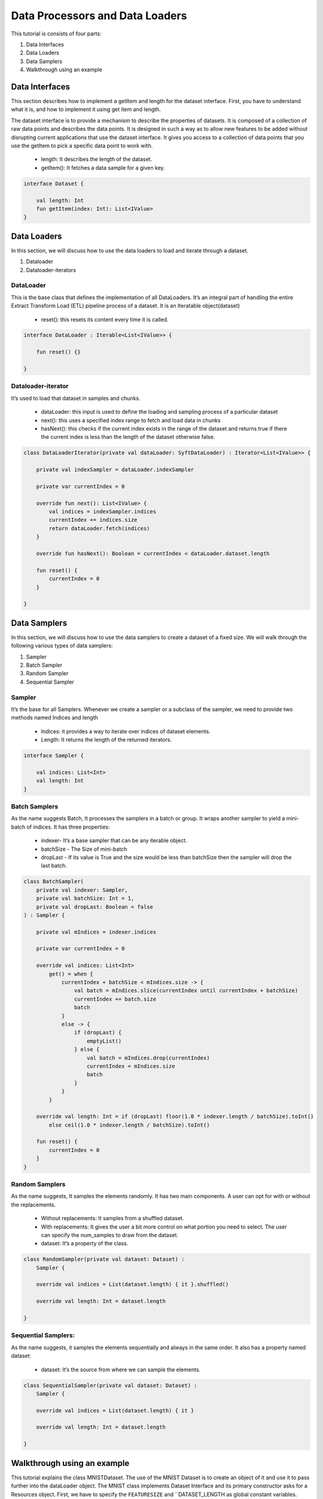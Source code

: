 Data Processors and Data Loaders
================================

This tutorial is consists of four parts:

1. Data Interfaces
2. Data Loaders
3. Data Samplers
4. Walkthrough using an example

Data Interfaces
---------------

This section describes how to implement a getItem and length for the dataset interface. First, you have to understand what it is, and how to implement it using get item and length.

The dataset interface is to provide a mechanism to describe the properties of datasets. It is composed of a collection of raw data points and describes the data points. It is designed in such a way as to allow new features to be added without disrupting current applications that use the dataset interface. It gives you access to a collection of data points that you use the getItem to pick a specific data point to work with.
  
  * length: It describes the length of the dataset.
  * getItem(): It fetches a data sample for a given key. 

.. code:: kotlin

    interface Dataset {

        val length: Int
        fun getItem(index: Int): List<IValue>
    }


Data Loaders
------------

In this section, we will discuss how to use the data loaders to load and iterate through a dataset.

#. Dataloader
#. Dataloader-iterators


DataLoader
~~~~~~~~~~

This is the base class that defines the implementation of all DataLoaders.
It’s an integral part of handling the entire Extract Transform Load (ETL) pipeline process of a dataset. It is an Iteratable object(dataset)

    * reset(): this resets its content every time it is called.

.. code:: kotlin

        interface DataLoader : Iterable<List<IValue>> {

            fun reset() {}

        }



Dataloader-iterator
~~~~~~~~~~~~~~~~~~~

It’s used to load that dataset in samples and chunks.

    * dataLoader: this input is used to define the loading and sampling process of a particular dataset
    * next(): this uses a specified index range to fetch and load data in chunks
    * hasNext(): this checks if the current index exists in the range of the dataset and returns true if there the current index is less than the length of the dataset otherwise false.



.. code:: kotlin

        class DataLoaderIterator(private val dataLoader: SyftDataLoader) : Iterator<List<IValue>> {

            private val indexSampler = dataLoader.indexSampler

            private var currentIndex = 0

            override fun next(): List<IValue> {
                val indices = indexSampler.indices
                currentIndex += indices.size
                return dataLoader.fetch(indices)
            }

            override fun hasNext(): Boolean = currentIndex < dataLoader.dataset.length

            fun reset() {
                currentIndex = 0
            }

        }



Data Samplers
-------------

In this section, we will discuss how to use the data samplers to create a
dataset of a fixed size. We will walk through the following various types of data samplers:

#. Sampler
#. Batch Sampler
#. Random Sampler
#. Sequential Sampler

Sampler
~~~~~~~~

It’s the base for all Samplers. Whenever we create a sampler or a subclass of the sampler, we need to provide two methods named Indices and length

    * Indices: it provides a way to iterate over indices of dataset elements.
    * Length: It returns the length of the returned iterators.

.. code:: kotlin

        interface Sampler {

            val indices: List<Int>
            val length: Int
        }


Batch Samplers
~~~~~~~~~~~~~~~~

As the name suggests Batch, It processes the samplers in a batch or group. It wraps another sampler to yield a mini-batch of indices. It has three properties:

    * indexer- It’s a base sampler that can be any iterable object.
    * batchSize - The Size of mini-batch
    * dropLast - If its value is True and the size would be less than batchSize then the sampler will drop the last batch.

.. code:: kotlin

        class BatchSampler(
            private val indexer: Sampler,
            private val batchSize: Int = 1,
            private val dropLast: Boolean = false
        ) : Sampler {

            private val mIndices = indexer.indices

            private var currentIndex = 0

            override val indices: List<Int>
                get() = when {
                    currentIndex + batchSize < mIndices.size -> {
                        val batch = mIndices.slice(currentIndex until currentIndex + batchSize)
                        currentIndex += batch.size
                        batch
                    }
                    else -> {
                        if (dropLast) {
                            emptyList()
                        } else {
                            val batch = mIndices.drop(currentIndex)
                            currentIndex = mIndices.size
                            batch
                        }
                    }
                }

            override val length: Int = if (dropLast) floor(1.0 * indexer.length / batchSize).toInt()
                else ceil(1.0 * indexer.length / batchSize).toInt()

            fun reset() {
                currentIndex = 0
            }
        }


Random Samplers
~~~~~~~~~~~~~~~~

As the name suggests, It samples the elements randomly. It has two main components. A user can opt for with or without the replacements.

    * Without replacements: It samples from a shuffled dataset.
    * With replacements: It gives the user a bit more control on what portion you need to select. The user can specify the num_samples to draw from the dataset.
    * dataset: It’s a property of the class.

.. code:: kotlin

    class RandomSampler(private val dataset: Dataset) :
        Sampler {

        override val indices = List(dataset.length) { it }.shuffled()

        override val length: Int = dataset.length

    }

Sequential Samplers:
~~~~~~~~~~~~~~~~~~~~

As the name suggests, it samples the elements sequentially and always in the same order. It also has a property named dataset:

    * dataset: It’s the source from where we can sample the elements.

.. code:: kotlin

        class SequentialSampler(private val dataset: Dataset) :
            Sampler {

            override val indices = List(dataset.length) { it }

            override val length: Int = dataset.length

        }





Walkthrough using an example
----------------------------

This tutorial explains the class MNISTDataset. The use of the MNIST Dataset is to create an object of it and use it to pass further into the dataLoader object. The MNIST class implements Dataset Interface and its primary constructor asks for a Resources object. First, we have to specify the ``FEATURESIZE`` and ``DATASET_LENGTH as global constant variables.

Step 1: Define Methods 
* returnDataLoader()
* returnLabelReader() 

.. code:: kotlin

  private fun returnDataReader() = BufferedReader(
        InputStreamReader(
            resources.openRawResource(R.raw.pixels)
        )
    )

    private fun returnLabelReader() = BufferedReader(
        InputStreamReader(
            resources.openRawResource(R.raw.labels)
        )
    )

These methods will be used for instantiating ``trainDataReader`` and ``labelDataReader`` variables by using the resources object

Step 2: Defining necessary variables

Defining variables listed below 

.. code:: kotlin

    private var trainDataReader = returnDataReader()
    private var labelDataReader = returnLabelReader()
    private val oneHotMap = HashMap<Int, List<Float>>()
    private val trainInput = arrayListOf<List<Float>>()
    private val labels = arrayListOf<List<Float>>()

Step 3: ``restartReader()``method 

This method kills the initialized ``trainDataReader`` and ``labelDataReader`` and creates new instances of both the variables

.. code:: kotlin

   private fun restartReader() {
        trainDataReader.close()
        labelDataReader.close()
        trainDataReader = returnDataReader()
        labelDataReader = returnLabelReader()
    }

Step 4: ``readLine()`` method

This method takes nothing and returns a Pair Object which is a pair of two Lists by reading the dataset. This method will be used to create a sample object.

.. code:: kotlin

    private fun readLine(): Pair<List<String>, List<String>> {
            var x = trainDataReader.readLine()?.split(",")
            var y = labelDataReader.readLine()?.split(",")
            if (x == null || y == null) {
                restartReader()
                x = trainDataReader.readLine()?.split(",")
                y = labelDataReader.readLine()?.split(",")
            }
            if (x == null || y == null)
                throw Exception("cannot read from dataset file")
            return Pair(x, y)
        }

Step 5: Defining ``ReadSample()`` and ``ReadAllData()`` methods

First, we will create the ReadSample method which just takes two arraylists of type ``List<Float>as parameters (trainInput, labels)`` and then simply fills the two arraylists taken as parameters by using a sample variable which is defined using ``readLine()``. As this method does this job once we need a method to call this method n number of times so we will create another method called ``ReadAllData()``.
This method simply just calls  ``ReadSample()`` the times of Dataset length defined as constant at starting of the program.

.. code:: kotlin 

      private fun readSample(
              trainInput: ArrayList<List<Float>>,
              labels: ArrayList<List<Float>>
          ) {
              val sample = readLine()

              trainInput.add(
                  sample.first.map { it.trim().toFloat() }
              )
              labels.add(
                  sample.second.map { it.trim().toFloat() }
              )
          }

          private fun readAllData() {
              for (i in 0 until DATASET_LENGTH)
                  readSample(trainInput, labels)
          }

Step 6: Init {}

Inside the ``init {}`` we will fill up the oneHotMap HashMap conditionally based on index values and just call the ReadAllData() method

.. code:: kotlin

    init {
            (0..9).forEach { i ->
                oneHotMap[i] = List(10) { idx ->
                    if (idx == i)
                        1.0f
                    else
                        0.0f
                }
            }

            readAllData()
        }

Step 7: ``getItem()`` method and length variable

We are implementing the ``getItem()`` method and length variable from the Dataset class. The ``getItem()`` method will be used outside the class once we create an object of the ``MNISTDataset class``. In the definition of the ``getItem()`` method it takes in the index number and returns a list of ``IValue Objects``. The ``Ivalue`` is nothing but a locator value that describes a certain location taken in memory. The length variable stores the length of training inputs.

.. code:: kotlin

    override val length: Int = trainInput.size

    override fun getItem(index: Int): List<IValue> {
        val trainingData = IValue.from(
            Tensor.fromBlob(
                trainInput[index].toFloatArray(),
                longArrayOf(1, FEATURESIZE.toLong())
            )
        )

        val trainingLabel = IValue.from(
            Tensor.fromBlob(
                labels[index].toFloatArray(),
                longArrayOf(1, 10)
            )
        )

        return listOf(trainingData, trainingLabel)
    }

Step 8: End-part

Read the whole dataset accordingly.

.. code:: kotlin


      private fun readAllData() {
          for (i in 0 until DATASET_LENGTH)
              readSample(trainInput, labels)
      }

      private fun readSample(
          trainInput: ArrayList<List<Float>>,
          labels: ArrayList<List<Float>>
      ) {
          val sample = readLine()

          trainInput.add(
              sample.first.map { it.trim().toFloat() }
          )
          labels.add(
              sample.second.map { it.trim().toFloat() }
          )
      }


    private fun readLine(): Pair<List<String>, List<String>> {
        var x = trainDataReader.readLine()?.split(",")
        var y = labelDataReader.readLine()?.split(",")
        if (x == null || y == null) {
            restartReader()
            x = trainDataReader.readLine()?.split(",")
            y = labelDataReader.readLine()?.split(",")
        }
        if (x == null || y == null)
            throw Exception("cannot read from dataset file")
        return Pair(x, y)
    }

    private fun restartReader() {
        trainDataReader.close()
        labelDataReader.close()
        trainDataReader = returnDataReader()
        labelDataReader = returnLabelReader()
    }

    private fun returnDataReader() = BufferedReader(
        InputStreamReader(
            resources.openRawResource(R.raw.pixels)
        )
    )

    private fun returnLabelReader() = BufferedReader(
        InputStreamReader(
            resources.openRawResource(R.raw.labels)
        )
    )
